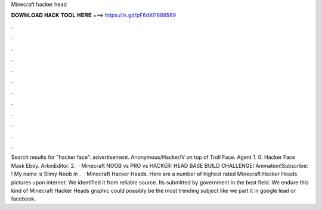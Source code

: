 Minecraft hacker head

𝐃𝐎𝐖𝐍𝐋𝐎𝐀𝐃 𝐇𝐀𝐂𝐊 𝐓𝐎𝐎𝐋 𝐇𝐄𝐑𝐄 ===> https://is.gd/pF6dXi?889569

.

.

.

.

.

.

.

.

.

.

.

.

Search results for "hacker face". advertisement. Anonymous/Hacker/V on top of Troll Face. Agent 1. 0. Hacker Face Mask Eboy. ArkinEditor. 2.  · Minecraft NOOB vs PRO vs HACKER: HEAD BASE BUILD CHALLENGE! Animation!Subscribe: ! My name is Slimy Noob in .  · Minecraft Hacker Heads. Here are a number of highest rated Minecraft Hacker Heads pictures upon internet. We identified it from reliable source. Its submitted by government in the best field. We endure this kind of Minecraft Hacker Heads graphic could possibly be the most trending subject like we part it in google lead or facebook.